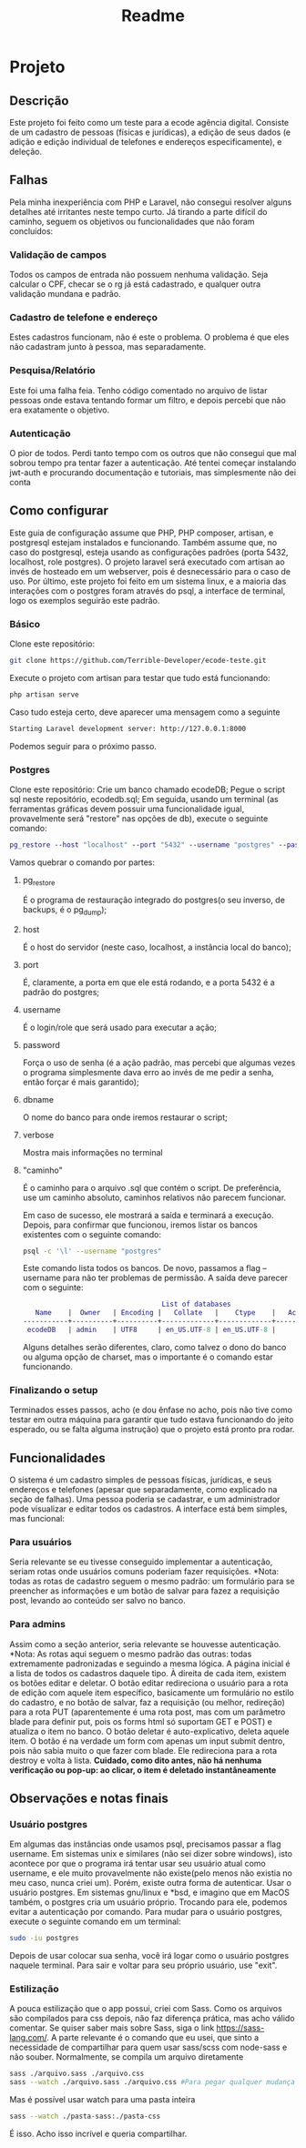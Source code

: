 #+TITLE: Readme
#+DESCRIPTION: Readme do projeto

* Projeto
** Descrição
Este projeto foi feito como um teste para a ecode agência digital. Consiste de um cadastro de pessoas (físicas e jurídicas), a edição de seus dados (e adição e edição individual de telefones e endereços especificamente), e deleção.

** Falhas
Pela minha inexperiência com PHP e Laravel, não consegui resolver alguns detalhes até irritantes neste tempo curto.
Já tirando a parte difícil do caminho, seguem os objetivos ou funcionalidades que não foram concluídos:
*** Validação de campos
Todos os campos de entrada não possuem nenhuma validação. Seja calcular o CPF, checar se o rg já está cadastrado, e qualquer outra validação mundana e padrão.
*** Cadastro de telefone e endereço
Estes cadastros funcionam, não é este o problema. O problema é que eles não cadastram junto à pessoa, mas separadamente.
*** Pesquisa/Relatório
Este foi uma falha feia. Tenho código comentado no arquivo de listar pessoas onde estava tentando formar um filtro, e depois percebi que não era exatamente o objetivo.
*** Autenticação
O pior de todos. Perdi tanto tempo com os outros que não consegui que mal sobrou tempo pra tentar fazer a autenticação.
Até tentei começar instalando jwt-auth e procurando documentação e tutoriais, mas simplesmente não dei conta



** Como configurar
Este guia de configuração assume que PHP, PHP composer, artisan, e postgresql estejam instalados e funcionando. Também assume que, no caso do postgresql, esteja usando as configurações padrões (porta 5432, localhost, role postgres).
O projeto laravel será executado com artisan ao invés de hosteado em um webserver, pois é desnecessário para o caso de uso.
Por último, este projeto foi feito em um sistema linux, e a maioria das interações com o postgres foram através do psql, a interface de terminal, logo os exemplos seguirão este padrão.

*** Básico
Clone este repositório:
#+BEGIN_SRC sh
git clone https://github.com/Terrible-Developer/ecode-teste.git
#+END_SRC
Execute o projeto com artisan para testar que tudo está funcionando:
#+BEGIN_SRC sh
php artisan serve
#+END_SRC
Caso tudo esteja certo, deve aparecer uma mensagem como a seguinte
#+BEGIN_SRC sh
Starting Laravel development server: http://127.0.0.1:8000
#+END_SRC
Podemos seguir para o próximo passo.


*** Postgres
Clone este repositório:
Crie um banco chamado ecodeDB;
Pegue o script sql neste repositório, ecodedb.sql;
Em seguida, usando um terminal (as ferramentas gráficas devem possuir uma funcionalidade igual, provavelmente será "restore" nas opções de db), execute o seguinte comando:
#+BEGIN_SRC dot
pg_restore --host "localhost" --port "5432" --username "postgres" --password --dbname "ecodeDB" --verbose "/caminho/para/o/arquivo/ecodedb.sql"
#+END_SRC
Vamos quebrar o comando por partes:
**** pg_restore
É o programa de restauração integrado do postgres(o seu inverso, de backups, é o pg_dump);
**** host
É o host do servidor (neste caso, localhost, a instância local do banco);
**** port
É, claramente, a porta em que ele está rodando, e a porta 5432 é a padrão do postgres;
**** username
É o login/role que será usado para executar a ação;
**** password
Força o uso de senha (é a ação padrão, mas percebi que algumas vezes o programa simplesmente dava erro ao invés de me pedir a senha, então forçar é mais garantido);
**** dbname
O nome do banco para onde iremos restaurar o script;
**** verbose
Mostra mais informações no terminal
**** "caminho"
É o caminho para o arquivo .sql que contém o script. De preferência, use um caminho absoluto, caminhos relativos não parecem funcionar.


Em caso de sucesso, ele mostrará a saída e terminará a execução.
Depois, para confirmar que funcionou, iremos listar os bancos existentes com o seguinte comando:
#+BEGIN_SRC sh
psql -c '\l' --username "postgres"
#+END_SRC
Este comando lista todos os bancos. De novo, passamos a flag --username para não ter problemas de permissão.
A saída deve parecer com o seguinte:
#+BEGIN_SRC dot
                                  List of databases
   Name    |  Owner   | Encoding |   Collate   |    Ctype    |   Access privileges
-----------+----------+----------+-------------+-------------+-----------------------
 ecodeDB   | admin    | UTF8     | en_US.UTF-8 | en_US.UTF-8 |

#+END_SRC
Alguns detalhes serão diferentes, claro, como talvez o dono do banco ou alguma opção de charset, mas o importante é o comando estar funcionando.




*** Finalizando o setup
Terminados esses passos, acho (e dou ênfase no acho, pois não tive como testar em outra máquina para garantir que tudo estava funcionando do jeito esperado, ou se falta alguma instrução) que o projeto está pronto pra rodar.

** Funcionalidades
O sistema é um cadastro simples de pessoas físicas, jurídicas, e seus endereços e telefones (apesar que separadamente, como explicado na seção de falhas).
Uma pessoa poderia se cadastrar, e um administrador pode visualizar e editar todos os cadastros.
A interface está bem simples, mas funcional:
*** Para usuários
Seria relevante se eu tivesse conseguido implementar a autenticação, seriam rotas onde usuários comuns poderiam fazer requisições.
*Nota: todas as rotas de cadastro seguem o mesmo padrão: um formulário para se preencher as informações e um botão de salvar para fazez a requisição post, levando ao conteúdo ser salvo no banco.

*** Para admins
Assim como a seção anterior, seria relevante se houvesse autenticação.
*Nota: As rotas aqui seguem o mesmo padrão das outras: todas extremamente padronizadas e seguindo a mesma lógica.
A página inicial é a lista de todos os cadastros daquele tipo.
À direita de cada item, existem os botões editar e deletar.
O botão editar redireciona o usuário para a rota de edição com aquele item específico, basicamente um formulário no estilo do cadastro, e no botão de salvar, faz a requisição (ou melhor, redireção) para a rota PUT (aparentemente é uma rota post, mas com um parâmetro blade para definir put, pois os forms html só suportam GET e POST) e atualiza o item no banco.
O botão deletar é auto-explicativo, deleta aquele item. O botão é na verdade um form com apenas um input submit dentro, pois não sabia muito o que fazer com blade. Ele redireciona para a rota destroy e volta à lista. **Cuidado, como dito antes, não há nenhuma verificação ou pop-up: ao clicar, o item é deletado instantâneamente**


** Observações e notas finais
*** Usuário postgres
Em algumas das instâncias onde usamos psql, precisamos passar a flag username. Em sistemas unix e similares (não sei dizer sobre windows), isto acontece por que o programa irá tentar usar seu usuário atual como username, e ele muito provavelmente não existe(pelo menos não existia no meu caso, nunca criei um). Porém, existe outra forma de autenticar. Usar o usuário postgres.
Em sistemas gnu/linux e *bsd, e imagino que em MacOS também, o postgres cria um usuário próprio. Trocando para ele, podemos evitar a autenticação por comando.
Para mudar para o usuário postgres, execute o seguinte comando em um terminal:
#+BEGIN_SRC sh
sudo -iu postgres
#+END_SRC
Depois de usar colocar sua senha, você irá logar como o usuário postgres naquele terminal. Para sair e voltar para seu próprio usuário, use "exit".
*** Estilização
A pouca estilização que o app possui, criei com Sass. Como os arquivos são compilados para css depois, não faz diferença prática, mas acho válido comentar.
Se quiser saber mais sobre Sass, siga o link https://sass-lang.com/.
A parte relevante é o comando que eu usei, que sinto a necessidade de compartilhar para quem usar sass/scss com node-sass e não souber.
Normalmente, se compila um arquivo diretamente
#+BEGIN_SRC sh
sass ./arquivo.sass ./arquivo.css
sass --watch ./arquivo.sass ./arquivo.css #Para pegar qualquer mudança no arquivo e compilar automaticamente
#+END_SRC
Mas é possível usar watch para uma pasta inteira
#+BEGIN_SRC sh
sass --watch ./pasta-sass:./pasta-css
#+END_SRC
É isso. Acho isso incrível e queria compartilhar.

